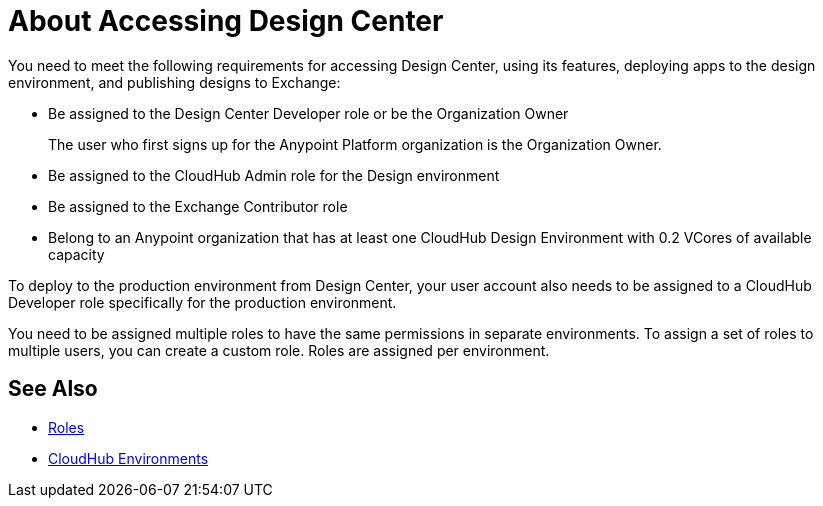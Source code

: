 = About Accessing Design Center

You need to meet the following requirements for accessing Design Center, using its features, deploying apps to the design environment, and publishing designs to Exchange:

* Be assigned to the Design Center Developer role or be the Organization Owner
+
The user who first signs up for the Anypoint Platform organization is the Organization Owner.
+
* Be assigned to the CloudHub Admin role for the Design environment
* Be assigned to the Exchange Contributor role
* Belong to an Anypoint organization that has at least one CloudHub Design Environment with 0.2 VCores of available capacity 

To deploy to the production environment from Design Center, your user account also needs to be assigned to a CloudHub Developer role specifically for the production environment.

You need to be assigned multiple roles to have the same permissions in separate environments. To assign a set of roles to multiple users, you can create a custom role. Roles are assigned per environment. 


== See Also

* link:https://docs.mulesoft.com/access-management/roles[Roles]

* link:https://docs.mulesoft.com/access-management/environments[CloudHub Environments]
